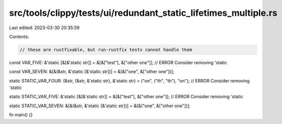 src/tools/clippy/tests/ui/redundant_static_lifetimes_multiple.rs
================================================================

Last edited: 2023-03-30 20:35:59

Contents:

.. code-block:: rs

    // these are rustfixable, but run-rustfix tests cannot handle them

const VAR_FIVE: &'static [&[&'static str]] = &[&["test"], &["other one"]]; // ERROR Consider removing 'static

const VAR_SEVEN: &[&(&str, &'static [&'static str])] = &[&("one", &["other one"])];

static STATIC_VAR_FOUR: (&str, (&str, &'static str), &'static str) = ("on", ("th", "th"), "on"); // ERROR Consider removing 'static

static STATIC_VAR_FIVE: &'static [&[&'static str]] = &[&["test"], &["other one"]]; // ERROR Consider removing 'static

static STATIC_VAR_SEVEN: &[&(&str, &'static [&'static str])] = &[&("one", &["other one"])];

fn main() {}


